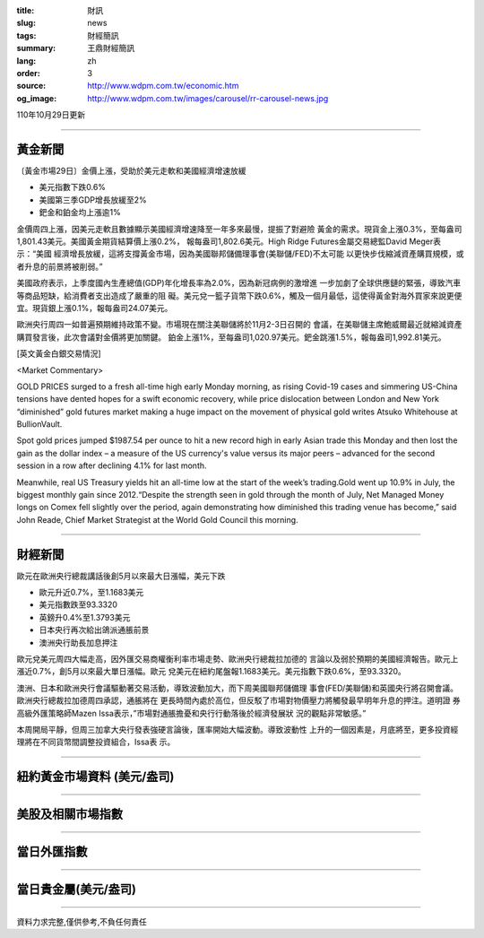 :title: 財訊
:slug: news
:tags: 財經簡訊
:summary: 王鼎財經簡訊
:lang: zh
:order: 3
:source: http://www.wdpm.com.tw/economic.htm
:og_image: http://www.wdpm.com.tw/images/carousel/rr-carousel-news.jpg

110年10月29日更新

----

黃金新聞
++++++++

〔黃金市場29日〕金價上漲，受助於美元走軟和美國經濟增速放緩

* 美元指數下跌0.6%
* 美國第三季GDP增長放緩至2%
* 鈀金和鉑金均上漲逾1%

金價周四上漲，因美元走軟且數據顯示美國經濟增速降至一年多來最慢，提振了對避險
黃金的需求。現貨金上漲0.3%，至每盎司1,801.43美元。美國黃金期貨結算價上漲0.2%，
報每盎司1,802.6美元。High Ridge Futures金屬交易總監David Meger表示：“美國
經濟增長放緩，這將支撐黃金市場，因為美國聯邦儲備理事會(美聯儲/FED)不太可能
以更快步伐縮減資產購買規模，或者升息的前景將被削弱。”

美國政府表示，上季度國內生產總值(GDP)年化增長率為2.0%，因為新冠病例的激增進
一步加劇了全球供應鏈的緊張，導致汽車等商品短缺，給消費者支出造成了嚴重的阻
礙。美元兌一籃子貨幣下跌0.6%，觸及一個月最低，這使得黃金對海外買家來說更便
宜。現貨銀上漲0.1%，報每盎司24.07美元。

歐洲央行周四一如普遍預期維持政策不變。市場現在關注美聯儲將於11月2-3日召開的
會議，在美聯儲主席鮑威爾最近就縮減資產購買發言後，此次會議對金價將更加關鍵。
鉑金上漲1%，至每盎司1,020.97美元。鈀金跳漲1.5%，報每盎司1,992.81美元。






[英文黃金白銀交易情況]

<Market Commentary>

GOLD PRICES surged to a fresh all-time high early Monday morning, as 
rising Covid-19 cases and simmering US-China tensions have dented hopes 
for a swift economic recovery, while price dislocation between London and 
New York “diminished” gold futures market making a huge impact on the 
movement of physical gold writes Atsuko Whitehouse at BullionVault.
 
Spot gold prices jumped $1987.54 per ounce to hit a new record high in 
early Asian trade this Monday and then lost the gain as the dollar 
index – a measure of the US currency's value versus its major 
peers – advanced for the second session in a row after declining 4.1% 
for last month.
 
Meanwhile, real US Treasury yields hit an all-time low at the start of 
the week’s trading.Gold went up 10.9% in July, the biggest monthly gain 
since 2012.“Despite the strength seen in gold through the month of July, 
Net Managed Money longs on Comex fell slightly over the period, again 
demonstrating how diminished this trading venue has become,” said John 
Reade, Chief Market Strategist at the World Gold Council this morning.

----

財經新聞
++++++++
歐元在歐洲央行總裁講話後創5月以來最大日漲幅，美元下跌

* 歐元升近0.7%，至1.1683美元
* 美元指數跌至93.3320
* 英鎊升0.4%至1.3793美元
* 日本央行再次給出鴿派通脹前景
* 澳洲央行助長加息押注

歐元兌美元周四大幅走高，因外匯交易商權衡利率市場走勢、歐洲央行總裁拉加德的
言論以及弱於預期的美國經濟報告。歐元上漲近0.7%，創5月以來最大單日漲幅。歐元
兌美元在紐約尾盤報1.1683美元。美元指數下跌0.6%，至93.3320。

澳洲、日本和歐洲央行會議驅動著交易活動，導致波動加大，而下周美國聯邦儲備理
事會(FED/美聯儲)和英國央行將召開會議。歐洲央行總裁拉加德周四承認，通脹將在
更長時間內處於高位，但反駁了市場對物價壓力將觸發最早明年升息的押注。道明證
券高級外匯策略師Mazen Issa表示，”市場對通脹擔憂和央行行動落後於經濟發展狀
況的觀點非常敏感。”

本周開局平靜，但周三加拿大央行發表強硬言論後，匯率開始大幅波動。導致波動性
上升的一個因素是，月底將至，更多投資經理將在不同貨幣間調整投資組合，Issa表
示。




            


----

紐約黃金市場資料 (美元/盎司)
++++++++++++++++++++++++++++

.. raw:: html

  <A HREF="http://www.kitco.com/connecting.html">
  <IMG SRC="http://www.kitconet.com/images/quotes_4b2.gif" BORDER="0" ALT="[Most Recent Quotes from www.kitco.com]">
  </A>

----

美股及相關市場指數
++++++++++++++++++

.. raw:: html

  <!-- TradingView Widget BEGIN -->
  <div class="tradingview-widget-container">
    <div class="tradingview-widget-container__widget"></div>
    <div class="tradingview-widget-copyright"><a href="https://tw.tradingview.com/markets/indices/" rel="noopener" target="_blank"><span class="blue-text">指數行情</span></a>由TradingView提供</div>
    <script type="text/javascript" src="https://s3.tradingview.com/external-embedding/embed-widget-market-quotes.js" async>
    {
    "title": "指數",
    "width": 770,
    "height": 450,
    "locale": "zh_TW",
    "symbolsGroups": [
      {
        "name": "美國和加拿大",
        "symbols": [
          {
            "name": "FOREXCOM:SPXUSD",
            "displayName": "標準普爾500"
          },
          {
            "name": "FOREXCOM:NSXUSD",
            "displayName": "納斯達克100指數"
          },
          {
            "name": "CME_MINI:ES1!",
            "displayName": "E-迷你 標普指數期貨"
          },
          {
            "name": "INDEX:DXY",
            "displayName": "美元指數"
          },
          {
            "name": "FOREXCOM:DJI",
            "displayName": "道瓊斯 30"
          }
        ]
      },
      {
        "name": "歐洲",
        "symbols": [
          {
            "name": "INDEX:SX5E",
            "displayName": "歐元藍籌50"
          },
          {
            "name": "FOREXCOM:UKXGBP",
            "displayName": "富時100"
          },
          {
            "name": "INDEX:DEU30",
            "displayName": "德國DAX指數"
          },
          {
            "name": "INDEX:CAC40",
            "displayName": "法國 CAC 40 指數"
          },
          {
            "name": "INDEX:SMI"
          }
        ]
      },
      {
        "name": "亞太",
        "symbols": [
          {
            "name": "INDEX:NKY",
            "displayName": "日經225"
          },
          {
            "name": "INDEX:HSI",
            "displayName": "恆生"
          },
          {
            "name": "BSE:SENSEX",
            "displayName": "印度孟買指數"
          },
          {
            "name": "BSE:BSE500"
          },
          {
            "name": "INDEX:KSIC",
            "displayName": "韓國Kospi綜合指數"
          }
        ]
      }
    ],
    "colorTheme": "light"
  }
    </script>
  </div>
  <!-- TradingView Widget END -->

----

當日外匯指數
++++++++++++

.. raw:: html

  <!-- TradingView Widget BEGIN -->
  <div class="tradingview-widget-container">
    <div class="tradingview-widget-container__widget"></div>
    <div class="tradingview-widget-copyright"><a href="https://tw.tradingview.com/markets/currencies/forex-cross-rates/" rel="noopener" target="_blank"><span class="blue-text">外匯匯率</span></a>由TradingView提供</div>
    <script type="text/javascript" src="https://s3.tradingview.com/external-embedding/embed-widget-forex-cross-rates.js" async>
    {
    "width": "100%",
    "height": "100%",
    "currencies": [
      "EUR",
      "USD",
      "JPY",
      "GBP",
      "CNY",
      "TWD"
    ],
    "isTransparent": false,
    "colorTheme": "light",
    "locale": "zh_TW"
  }
    </script>
  </div>
  <!-- TradingView Widget END -->

----

當日貴金屬(美元/盎司)
+++++++++++++++++++++

.. raw:: html 

  <A HREF="http://www.kitco.com/connecting.html">
  <IMG SRC="http://www.kitconet.com/images/quotes_7a.gif" BORDER="0" ALT="[Most Recent Quotes from www.kitco.com]">
  </A>

----

資料力求完整,僅供參考,不負任何責任
